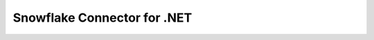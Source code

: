 Snowflake Connector for .NET
============================

.. image:: https://ci.appveyor.com/api/projects/status/2gx5agsb7i3m5ije/branch/master?svg=true
    :target: https://ci.appveyor.com/project/howryu/snowflake-connector-net
    
.. image:: https://codecov.io/gh/snowflakedb/snowflake-connector-net/branch/master/graph/badge.svg
    :target: https://codecov.io/gh/snowflakedb/snowflake-connector-net
